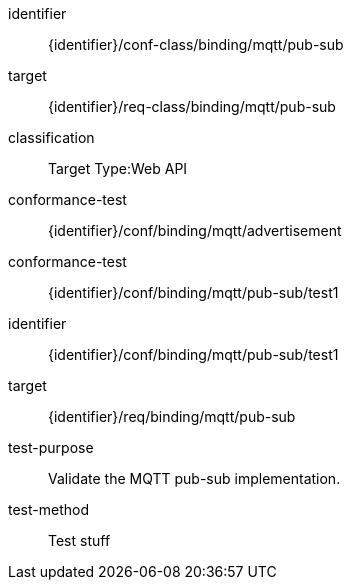 [conformance_class]
====
[%metadata]
identifier:: {identifier}/conf-class/binding/mqtt/pub-sub
target:: {identifier}/req-class/binding/mqtt/pub-sub
classification:: Target Type:Web API
conformance-test:: {identifier}/conf/binding/mqtt/advertisement
conformance-test:: {identifier}/conf/binding/mqtt/pub-sub/test1
====


[abstract_test]
====
[%metadata]
identifier:: {identifier}/conf/binding/mqtt/pub-sub/test1
target:: {identifier}/req/binding/mqtt/pub-sub
test-purpose:: Validate the MQTT pub-sub implementation.

test-method::
Test stuff
====
